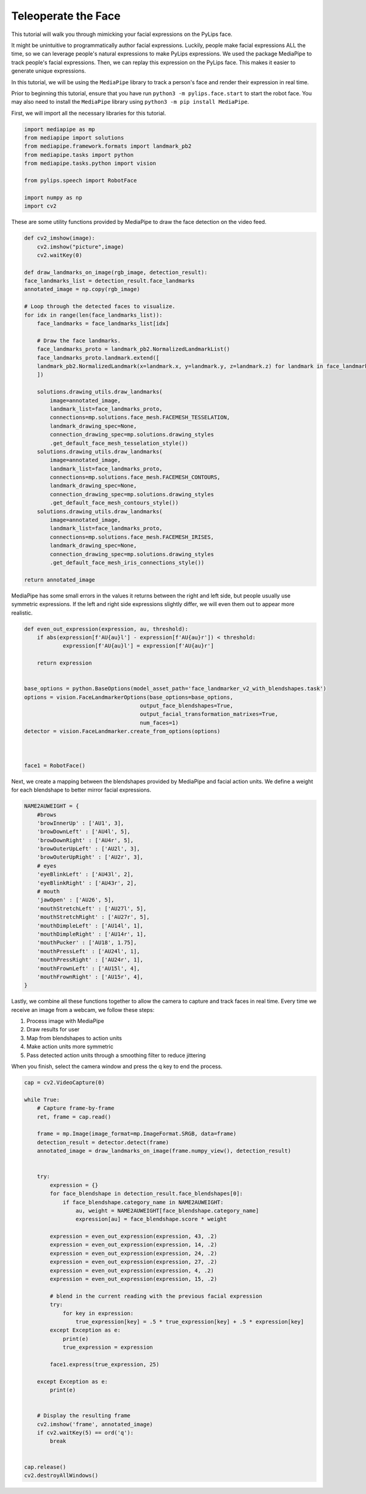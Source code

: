 Teleoperate the Face
===================================

This tutorial will walk you through mimicking your facial expressions on the PyLips face.

It might be unintuitive to programmatically author facial expressions. Luckily, people make
facial expressions ALL the time, so we can leverage people's natural expressions to make
PyLips expressions. We used the package MediaPipe to track people's facial expressions.
Then, we can replay this expression on the PyLips face. This makes it easier to generate
unique expressions. 

In this tutorial, we will be using the ``MediaPipe`` library to track a person's face and
render their expression in real time.

Prior to beginning this tutorial, ensure that you have run ``python3 -m pylips.face.start`` to 
start the robot face. You may also need to install the ``MediaPipe`` library using
``python3 -m pip install MediaPipe``.

First, we will import all the necessary libraries for this tutorial.

.. code-block:: python

    import mediapipe as mp
    from mediapipe import solutions
    from mediapipe.framework.formats import landmark_pb2
    from mediapipe.tasks import python
    from mediapipe.tasks.python import vision

    from pylips.speech import RobotFace

    import numpy as np
    import cv2


These are some utility functions provided by MediaPipe to draw the face detection on the video feed.

.. code-block:: python

    def cv2_imshow(image):
        cv2.imshow("picture",image)
        cv2.waitKey(0)

    def draw_landmarks_on_image(rgb_image, detection_result):
    face_landmarks_list = detection_result.face_landmarks
    annotated_image = np.copy(rgb_image)

    # Loop through the detected faces to visualize.
    for idx in range(len(face_landmarks_list)):
        face_landmarks = face_landmarks_list[idx]

        # Draw the face landmarks.
        face_landmarks_proto = landmark_pb2.NormalizedLandmarkList()
        face_landmarks_proto.landmark.extend([
        landmark_pb2.NormalizedLandmark(x=landmark.x, y=landmark.y, z=landmark.z) for landmark in face_landmarks
        ])

        solutions.drawing_utils.draw_landmarks(
            image=annotated_image,
            landmark_list=face_landmarks_proto,
            connections=mp.solutions.face_mesh.FACEMESH_TESSELATION,
            landmark_drawing_spec=None,
            connection_drawing_spec=mp.solutions.drawing_styles
            .get_default_face_mesh_tesselation_style())
        solutions.drawing_utils.draw_landmarks(
            image=annotated_image,
            landmark_list=face_landmarks_proto,
            connections=mp.solutions.face_mesh.FACEMESH_CONTOURS,
            landmark_drawing_spec=None,
            connection_drawing_spec=mp.solutions.drawing_styles
            .get_default_face_mesh_contours_style())
        solutions.drawing_utils.draw_landmarks(
            image=annotated_image,
            landmark_list=face_landmarks_proto,
            connections=mp.solutions.face_mesh.FACEMESH_IRISES,
            landmark_drawing_spec=None,
            connection_drawing_spec=mp.solutions.drawing_styles
            .get_default_face_mesh_iris_connections_style())

    return annotated_image


MediaPipe has some small errors in the values it returns  between the right and left side, but 
people usually use symmetric expressions. If the left and right side expressions slightly 
differ, we will even them out to appear more realistic.

.. code-block:: python

    def even_out_expression(expression, au, threshold):
        if abs(expression[f'AU{au}l'] - expression[f'AU{au}r']) < threshold:
                expression[f'AU{au}l'] = expression[f'AU{au}r']
        
        return expression


    base_options = python.BaseOptions(model_asset_path='face_landmarker_v2_with_blendshapes.task')
    options = vision.FaceLandmarkerOptions(base_options=base_options,
                                        output_face_blendshapes=True,
                                        output_facial_transformation_matrixes=True,
                                        num_faces=1)
    detector = vision.FaceLandmarker.create_from_options(options)



    face1 = RobotFace()


Next, we create a mapping between the blendshapes provided by MediaPipe and facial action units.
We define a weight for each blendshape to better mirror facial expressions.

.. code-block:: python
        
    NAME2AUWEIGHT = {
        #brows
        'browInnerUp' : ['AU1', 3],
        'browDownLeft' : ['AU4l', 5],
        'browDownRight' : ['AU4r', 5],
        'browOuterUpLeft' : ['AU2l', 3],
        'browOuterUpRight' : ['AU2r', 3],
        # eyes
        'eyeBlinkLeft' : ['AU43l', 2],
        'eyeBlinkRight' : ['AU43r', 2],
        # mouth
        'jawOpen' : ['AU26', 5],
        'mouthStretchLeft' : ['AU27l', 5],
        'mouthStretchRight' : ['AU27r', 5],
        'mouthDimpleLeft' : ['AU14l', 1],
        'mouthDimpleRight' : ['AU14r', 1],
        'mouthPucker' : ['AU18', 1.75],
        'mouthPressLeft' : ['AU24l', 1],
        'mouthPressRight' : ['AU24r', 1],
        'mouthFrownLeft' : ['AU15l', 4],
        'mouthFrownRight' : ['AU15r', 4],
    }


Lastly, we combine all these functions together to allow the camera to capture and track faces in real time.
Every time we receive an image from a webcam, we follow these steps:


1. Process image with MediaPipe
2. Draw results for user
3. Map from blendshapes to action units
4. Make action units more symmetric
5. Pass detected action units through a smoothing filter to reduce jittering


When you finish, select the camera window and press the q key to end the process.

.. code-block:: python

    cap = cv2.VideoCapture(0)

    while True:
        # Capture frame-by-frame
        ret, frame = cap.read()

        frame = mp.Image(image_format=mp.ImageFormat.SRGB, data=frame)
        detection_result = detector.detect(frame)
        annotated_image = draw_landmarks_on_image(frame.numpy_view(), detection_result)

        
        try:
            expression = {}
            for face_blendshape in detection_result.face_blendshapes[0]:
                if face_blendshape.category_name in NAME2AUWEIGHT:
                    au, weight = NAME2AUWEIGHT[face_blendshape.category_name]
                    expression[au] = face_blendshape.score * weight

            expression = even_out_expression(expression, 43, .2)
            expression = even_out_expression(expression, 14, .2)
            expression = even_out_expression(expression, 24, .2)
            expression = even_out_expression(expression, 27, .2)
            expression = even_out_expression(expression, 4, .2)
            expression = even_out_expression(expression, 15, .2)
            
            # blend in the current reading with the previous facial expression
            try:
                for key in expression:
                    true_expression[key] = .5 * true_expression[key] + .5 * expression[key]
            except Exception as e:
                print(e)
                true_expression = expression

            face1.express(true_expression, 25)

        except Exception as e:
            print(e)


        # Display the resulting frame
        cv2.imshow('frame', annotated_image)
        if cv2.waitKey(5) == ord('q'):
            break

        
    cap.release()
    cv2.destroyAllWindows()